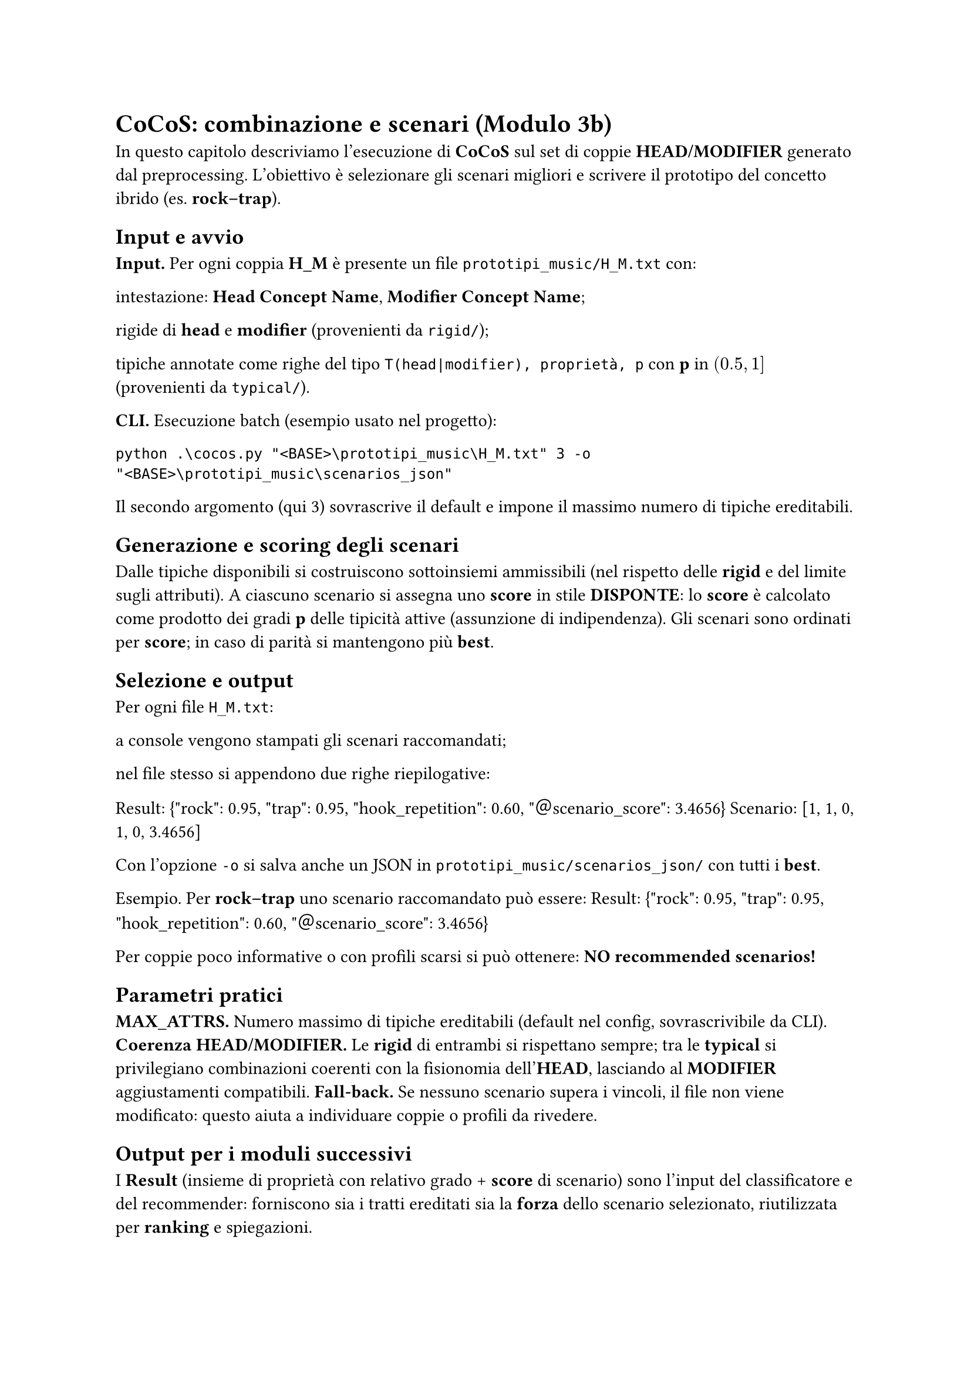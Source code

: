 = CoCoS: combinazione e scenari (Modulo 3b)

In questo capitolo descriviamo l’esecuzione di *CoCoS* sul set di coppie *HEAD/MODIFIER* generato dal preprocessing. L’obiettivo è selezionare gli scenari migliori e scrivere il prototipo del concetto ibrido (es. *rock–trap*).

== Input e avvio

*Input.* Per ogni coppia *H_M* è presente un file `prototipi_music/H_M.txt` con:

intestazione: *Head Concept Name*, *Modifier Concept Name*;

rigide di *head* e *modifier* (provenienti da `rigid/`);

tipiche annotate come righe del tipo `T(head|modifier), proprietà, p` con *p* in $(0.5, 1]$ (provenienti da `typical/`).

*CLI.* Esecuzione batch (esempio usato nel progetto):

`python .\cocos.py "<BASE>\prototipi_music\H_M.txt" 3 -o "<BASE>\prototipi_music\scenarios_json"`

Il secondo argomento (qui 3) sovrascrive il default e impone il massimo numero di tipiche ereditabili.

== Generazione e scoring degli scenari

Dalle tipiche disponibili si costruiscono sottoinsiemi ammissibili (nel rispetto delle *rigid* e del limite sugli attributi).
A ciascuno scenario si assegna uno *score* in stile *DISPONTE*: lo *score* è calcolato come prodotto dei gradi *p* delle tipicità attive (assunzione di indipendenza).
Gli scenari sono ordinati per *score*; in caso di parità si mantengono più *best*.

== Selezione e output

Per ogni file `H_M.txt`:

a console vengono stampati gli scenari raccomandati;

nel file stesso si appendono due righe riepilogative:

Result: {\"rock\": 0.95, \"trap\": 0.95, \"hook_repetition\": 0.60, \"＠scenario_score\": 3.4656}
Scenario: [1, 1, 0, 1, 0, 3.4656]

Con l’opzione `-o` si salva anche un JSON in `prototipi_music/scenarios_json/` con tutti i *best*.

Esempio. Per *rock–trap* uno scenario raccomandato può essere:
Result: {\"rock\": 0.95, \"trap\": 0.95, \"hook_repetition\": 0.60, \"＠scenario_score\": 3.4656}

Per coppie poco informative o con profili scarsi si può ottenere:
*NO recommended scenarios!*

== Parametri pratici

*MAX_ATTRS.* Numero massimo di tipiche ereditabili (default nel config, sovrascrivibile da CLI).
*Coerenza HEAD/MODIFIER.* Le *rigid* di entrambi si rispettano sempre; tra le *typical* si privilegiano combinazioni coerenti con la fisionomia dell’*HEAD*, lasciando al *MODIFIER* aggiustamenti compatibili.
*Fall-back.* Se nessuno scenario supera i vincoli, il file non viene modificato: questo aiuta a individuare coppie o profili da rivedere.

== Output per i moduli successivi

I *Result* (insieme di proprietà con relativo grado + *score* di scenario) sono l’input del classificatore e del recommender: forniscono sia i tratti ereditati sia la *forza* dello scenario selezionato, riutilizzata per *ranking* e spiegazioni.
